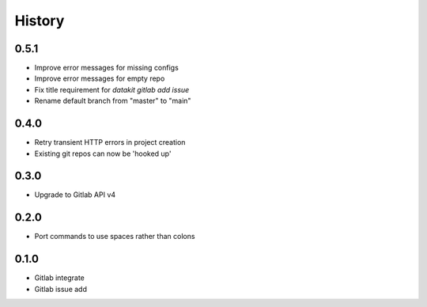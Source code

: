 =======
History
=======

0.5.1
-----

* Improve error messages for missing configs
* Improve error messages for empty repo
* Fix title requirement for `datakit gitlab add issue`
* Rename default branch from "master" to "main"

0.4.0
-----

* Retry transient HTTP errors in project creation
* Existing git repos can now be 'hooked up'

0.3.0
-----

* Upgrade to Gitlab API v4

0.2.0
-----

* Port commands to use spaces rather than colons

0.1.0
------

* Gitlab integrate
* Gitlab issue add
